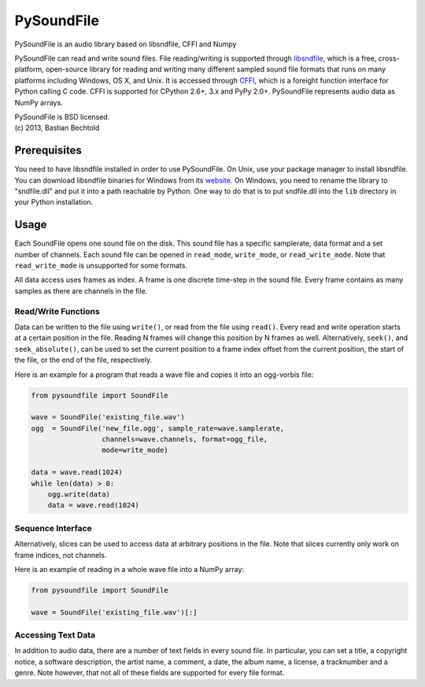 ===========
PySoundFile
===========

PySoundFile is an audio library based on libsndfile, CFFI and Numpy

PySoundFile can read and write sound files. File reading/writing is
supported through libsndfile_, which is a free, cross-platform,
open-source library for reading and writing many different sampled
sound file formats that runs on many platforms including Windows, OS
X, and Unix. It is accessed through CFFI_, which is a foreight
function interface for Python calling C code. CFFI is supported for
CPython 2.6+, 3.x and PyPy 2.0+. PySoundFile represents audio data as
NumPy arrays.

.. _libsndfile: http://www.mega-nerd.com/libsndfile/
.. _CFFI: http://cffi.readthedocs.org/

| PySoundFile is BSD licensed.
| (c) 2013, Bastian Bechtold

Prerequisites
-------------

You need to have libsndfile installed in order to use PySoundFile. On
Unix, use your package manager to install libsndfile. You can download
libsndfile binaries for Windows from its website_. On Windows, you
need to rename the library to "sndfile.dll" and put it into a path
reachable by Python. One way to do that is to put sndfile.dll into the
``lib`` directory in your Python installation.

.. _website: http://www.mega-nerd.com/libsndfile/#Download

Usage
-----

Each SoundFile opens one sound file on the disk. This sound file has a
specific samplerate, data format and a set number of channels. Each
sound file can be opened in ``read_mode``, ``write_mode``, or
``read_write_mode``. Note that ``read_write_mode`` is unsupported for
some formats.

All data access uses frames as index. A frame is one discrete
time-step in the sound file. Every frame contains as many samples as
there are channels in the file.

Read/Write Functions
~~~~~~~~~~~~~~~~~~~~

Data can be written to the file using ``write()``, or read from the
file using ``read()``. Every read and write operation starts at a
certain position in the file. Reading N frames will change this
position by N frames as well. Alternatively, ``seek()``, and
``seek_absolute()``, can be used to set the current position to a
frame index offset from the current position, the start of the file,
or the end of the file, respectively.

Here is an example for a program that reads a wave file and copies it
into an ogg-vorbis file:

.. code:: python

    from pysoundfile import SoundFile

    wave = SoundFile('existing_file.wav')
    ogg  = SoundFile('new_file.ogg', sample_rate=wave.samplerate,
                     channels=wave.channels, format=ogg_file,
                     mode=write_mode)

    data = wave.read(1024)
    while len(data) > 0:
        ogg.write(data)
        data = wave.read(1024)

Sequence Interface
~~~~~~~~~~~~~~~~~~

Alternatively, slices can be used to access data at arbitrary
positions in the file. Note that slices currently only work on frame
indices, not channels.

Here is an example of reading in a whole wave file into a NumPy array:

.. code:: python

    from pysoundfile import SoundFile

    wave = SoundFile('existing_file.wav')[:]

Accessing Text Data
~~~~~~~~~~~~~~~~~~~

In addition to audio data, there are a number of text fields in every
sound file. In particular, you can set a title, a copyright notice, a
software description, the artist name, a comment, a date, the album
name, a license, a tracknumber and a genre. Note however, that not all
of these fields are supported for every file format.
